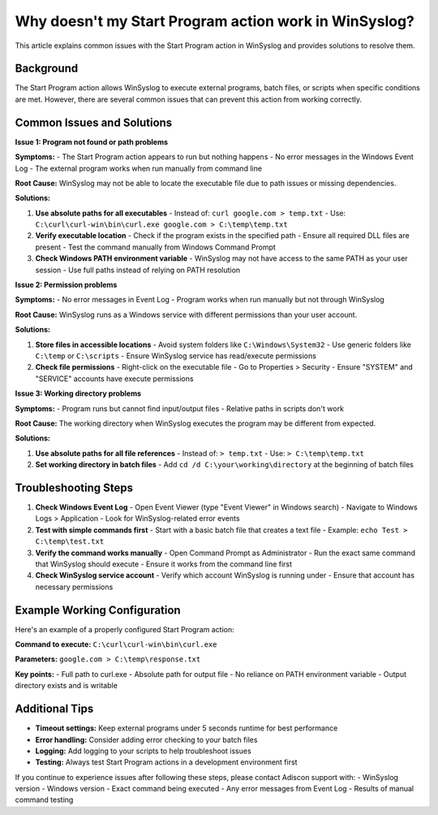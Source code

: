 .. _start-program-action-troubleshooting-winsyslog:

Why doesn't my Start Program action work in WinSyslog?
======================================================

This article explains common issues with the Start Program action in WinSyslog and provides solutions to resolve them.

Background
----------

The Start Program action allows WinSyslog to execute external programs, batch files, or scripts when specific conditions are met. However, there are several common issues that can prevent this action from working correctly.

Common Issues and Solutions
---------------------------

**Issue 1: Program not found or path problems**

**Symptoms:**
- The Start Program action appears to run but nothing happens
- No error messages in the Windows Event Log
- The external program works when run manually from command line

**Root Cause:**
WinSyslog may not be able to locate the executable file due to path issues or missing dependencies.

**Solutions:**

1. **Use absolute paths for all executables**
   - Instead of: ``curl google.com > temp.txt``
   - Use: ``C:\curl\curl-win\bin\curl.exe google.com > C:\temp\temp.txt``

2. **Verify executable location**
   - Check if the program exists in the specified path
   - Ensure all required DLL files are present
   - Test the command manually from Windows Command Prompt

3. **Check Windows PATH environment variable**
   - WinSyslog may not have access to the same PATH as your user session
   - Use full paths instead of relying on PATH resolution

**Issue 2: Permission problems**

**Symptoms:**
- No error messages in Event Log
- Program works when run manually but not through WinSyslog

**Root Cause:**
WinSyslog runs as a Windows service with different permissions than your user account.

**Solutions:**

1. **Store files in accessible locations**
   - Avoid system folders like ``C:\Windows\System32``
   - Use generic folders like ``C:\temp`` or ``C:\scripts``
   - Ensure WinSyslog service has read/execute permissions

2. **Check file permissions**
   - Right-click on the executable file
   - Go to Properties > Security
   - Ensure "SYSTEM" and "SERVICE" accounts have execute permissions

**Issue 3: Working directory problems**

**Symptoms:**
- Program runs but cannot find input/output files
- Relative paths in scripts don't work

**Root Cause:**
The working directory when WinSyslog executes the program may be different from expected.

**Solutions:**

1. **Use absolute paths for all file references**
   - Instead of: ``> temp.txt``
   - Use: ``> C:\temp\temp.txt``

2. **Set working directory in batch files**
   - Add ``cd /d C:\your\working\directory`` at the beginning of batch files

Troubleshooting Steps
---------------------

1. **Check Windows Event Log**
   - Open Event Viewer (type "Event Viewer" in Windows search)
   - Navigate to Windows Logs > Application
   - Look for WinSyslog-related error events

2. **Test with simple commands first**
   - Start with a basic batch file that creates a text file
   - Example: ``echo Test > C:\temp\test.txt``

3. **Verify the command works manually**
   - Open Command Prompt as Administrator
   - Run the exact same command that WinSyslog should execute
   - Ensure it works from the command line first

4. **Check WinSyslog service account**
   - Verify which account WinSyslog is running under
   - Ensure that account has necessary permissions

Example Working Configuration
-----------------------------

Here's an example of a properly configured Start Program action:

**Command to execute:**
``C:\curl\curl-win\bin\curl.exe``

**Parameters:**
``google.com > C:\temp\response.txt``

**Key points:**
- Full path to curl.exe
- Absolute path for output file
- No reliance on PATH environment variable
- Output directory exists and is writable

Additional Tips
---------------

- **Timeout settings:** Keep external programs under 5 seconds runtime for best performance
- **Error handling:** Consider adding error checking to your batch files
- **Logging:** Add logging to your scripts to help troubleshoot issues
- **Testing:** Always test Start Program actions in a development environment first

If you continue to experience issues after following these steps, please contact Adiscon support with:
- WinSyslog version
- Windows version
- Exact command being executed
- Any error messages from Event Log
- Results of manual command testing
